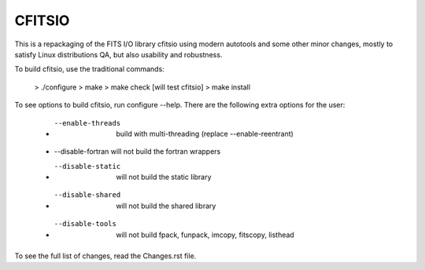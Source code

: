 =======
CFITSIO
=======


This is a repackaging of the FITS I/O library cfitsio using modern
autotools and some other minor changes, mostly to satisfy Linux
distributions QA, but also usability and robustness.

To build cfitsio, use the traditional commands:

 >  ./configure
 >  make
 >  make check [will test cfitsio]
 >  make install

To see options to build cfitsio, run configure --help. There are the
following extra options for the user:

 * --enable-threads  build with multi-threading (replace --enable-reentrant)
 * --disable-fortran will not build the fortran wrappers
 * --disable-static  will not build the static library
 * --disable-shared  will not build the shared library
 * --disable-tools   will not build fpack, funpack, imcopy, fitscopy, listhead

To see the full list of changes, read the Changes.rst file.
